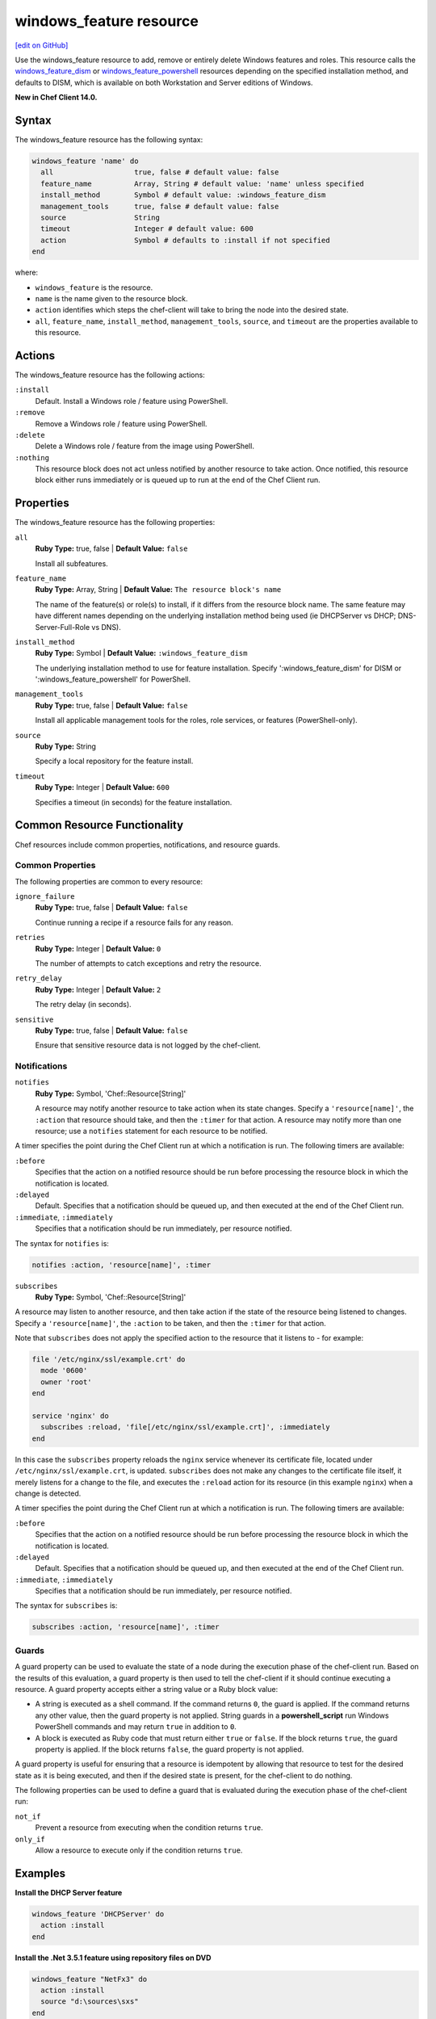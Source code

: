 =====================================================
windows_feature resource
=====================================================
`[edit on GitHub] <https://github.com/chef/chef-web-docs/blob/master/chef_master/source/resource_windows_feature.rst>`__

Use the windows_feature resource to add, remove or entirely delete Windows features and roles. This resource calls the `windows_feature_dism </resource_windows_feature_dism.html>`__ or `windows_feature_powershell </resource_windows_feature_powershell.html>`__ resources depending on the specified installation method, and defaults to DISM, which is available on both Workstation and Server editions of Windows.

**New in Chef Client 14.0.**

Syntax
=====================================================
The windows_feature resource has the following syntax:

.. code-block:: ruby

  windows_feature 'name' do
    all                   true, false # default value: false
    feature_name          Array, String # default value: 'name' unless specified
    install_method        Symbol # default value: :windows_feature_dism
    management_tools      true, false # default value: false
    source                String
    timeout               Integer # default value: 600
    action                Symbol # defaults to :install if not specified
  end

where:

* ``windows_feature`` is the resource.
* ``name`` is the name given to the resource block.
* ``action`` identifies which steps the chef-client will take to bring the node into the desired state.
* ``all``, ``feature_name``, ``install_method``, ``management_tools``, ``source``, and ``timeout`` are the properties available to this resource.

Actions
=====================================================

The windows_feature resource has the following actions:

``:install``
   Default. Install a Windows role / feature using PowerShell.

``:remove``
   Remove a Windows role / feature using PowerShell.

``:delete``
   Delete a Windows role / feature from the image using PowerShell.

``:nothing``
   .. tag resources_common_actions_nothing

   This resource block does not act unless notified by another resource to take action. Once notified, this resource block either runs immediately or is queued up to run at the end of the Chef Client run.

   .. end_tag

Properties
=====================================================

The windows_feature resource has the following properties:

``all``
   **Ruby Type:** true, false | **Default Value:** ``false``

   Install all subfeatures.

``feature_name``
   **Ruby Type:** Array, String | **Default Value:** ``The resource block's name``

   The name of the feature(s) or role(s) to install, if it differs from the resource block name. The same feature may have different names depending on the underlying installation method being used (ie DHCPServer vs DHCP; DNS-Server-Full-Role vs DNS).

``install_method``
   **Ruby Type:** Symbol | **Default Value:** ``:windows_feature_dism``

   The underlying installation method to use for feature installation. Specify ':windows_feature_dism' for DISM or ':windows_feature_powershell' for PowerShell.


``management_tools``
   **Ruby Type:** true, false | **Default Value:** ``false``

   Install all applicable management tools for the roles, role services, or features (PowerShell-only).

``source``
   **Ruby Type:** String

   Specify a local repository for the feature install.

``timeout``
   **Ruby Type:** Integer | **Default Value:** ``600``

   Specifies a timeout (in seconds) for the feature installation.

Common Resource Functionality
=====================================================

Chef resources include common properties, notifications, and resource guards.

Common Properties
-----------------------------------------------------

.. tag resources_common_properties

The following properties are common to every resource:

``ignore_failure``
  **Ruby Type:** true, false | **Default Value:** ``false``

  Continue running a recipe if a resource fails for any reason.

``retries``
  **Ruby Type:** Integer | **Default Value:** ``0``

  The number of attempts to catch exceptions and retry the resource.

``retry_delay``
  **Ruby Type:** Integer | **Default Value:** ``2``

  The retry delay (in seconds).

``sensitive``
  **Ruby Type:** true, false | **Default Value:** ``false``

  Ensure that sensitive resource data is not logged by the chef-client.

.. end_tag

Notifications
-----------------------------------------------------

``notifies``
  **Ruby Type:** Symbol, 'Chef::Resource[String]'

  .. tag resources_common_notification_notifies

  A resource may notify another resource to take action when its state changes. Specify a ``'resource[name]'``, the ``:action`` that resource should take, and then the ``:timer`` for that action. A resource may notify more than one resource; use a ``notifies`` statement for each resource to be notified.

  .. end_tag

.. tag resources_common_notification_timers

A timer specifies the point during the Chef Client run at which a notification is run. The following timers are available:

``:before``
   Specifies that the action on a notified resource should be run before processing the resource block in which the notification is located.

``:delayed``
   Default. Specifies that a notification should be queued up, and then executed at the end of the Chef Client run.

``:immediate``, ``:immediately``
   Specifies that a notification should be run immediately, per resource notified.

.. end_tag

.. tag resources_common_notification_notifies_syntax

The syntax for ``notifies`` is:

.. code-block:: ruby

  notifies :action, 'resource[name]', :timer

.. end_tag

``subscribes``
  **Ruby Type:** Symbol, 'Chef::Resource[String]'

.. tag resources_common_notification_subscribes

A resource may listen to another resource, and then take action if the state of the resource being listened to changes. Specify a ``'resource[name]'``, the ``:action`` to be taken, and then the ``:timer`` for that action.

Note that ``subscribes`` does not apply the specified action to the resource that it listens to - for example:

.. code-block:: ruby

 file '/etc/nginx/ssl/example.crt' do
   mode '0600'
   owner 'root'
 end

 service 'nginx' do
   subscribes :reload, 'file[/etc/nginx/ssl/example.crt]', :immediately
 end

In this case the ``subscribes`` property reloads the ``nginx`` service whenever its certificate file, located under ``/etc/nginx/ssl/example.crt``, is updated. ``subscribes`` does not make any changes to the certificate file itself, it merely listens for a change to the file, and executes the ``:reload`` action for its resource (in this example ``nginx``) when a change is detected.

.. end_tag

.. tag resources_common_notification_timers

A timer specifies the point during the Chef Client run at which a notification is run. The following timers are available:

``:before``
   Specifies that the action on a notified resource should be run before processing the resource block in which the notification is located.

``:delayed``
   Default. Specifies that a notification should be queued up, and then executed at the end of the Chef Client run.

``:immediate``, ``:immediately``
   Specifies that a notification should be run immediately, per resource notified.

.. end_tag

.. tag resources_common_notification_subscribes_syntax

The syntax for ``subscribes`` is:

.. code-block:: ruby

   subscribes :action, 'resource[name]', :timer

.. end_tag

Guards
-----------------------------------------------------

.. tag resources_common_guards

A guard property can be used to evaluate the state of a node during the execution phase of the chef-client run. Based on the results of this evaluation, a guard property is then used to tell the chef-client if it should continue executing a resource. A guard property accepts either a string value or a Ruby block value:

* A string is executed as a shell command. If the command returns ``0``, the guard is applied. If the command returns any other value, then the guard property is not applied. String guards in a **powershell_script** run Windows PowerShell commands and may return ``true`` in addition to ``0``.
* A block is executed as Ruby code that must return either ``true`` or ``false``. If the block returns ``true``, the guard property is applied. If the block returns ``false``, the guard property is not applied.

A guard property is useful for ensuring that a resource is idempotent by allowing that resource to test for the desired state as it is being executed, and then if the desired state is present, for the chef-client to do nothing.

.. end_tag
.. tag resources_common_guards_properties

The following properties can be used to define a guard that is evaluated during the execution phase of the chef-client run:

``not_if``
  Prevent a resource from executing when the condition returns ``true``.

``only_if``
  Allow a resource to execute only if the condition returns ``true``.

.. end_tag

Examples
=====================================================

**Install the DHCP Server feature**

.. code-block:: ruby

  windows_feature 'DHCPServer' do
    action :install
  end

**Install the .Net 3.5.1 feature using repository files on DVD**

.. code-block:: ruby

  windows_feature "NetFx3" do
    action :install
    source "d:\sources\sxs"
  end

**Remove Telnet Server and Client features**

.. code-block:: ruby

  windows_feature ['TelnetServer', 'TelnetClient'] do
    action :remove
  end

**Add the SMTP Server feature using the PowerShell provider**

.. code-block:: ruby

  windows_feature "smtp-server" do
    action :install
    all true
    install_method :windows_feature_powershell
  end

**Install multiple features using one resource with the PowerShell provider**

.. code-block:: ruby

  windows_feature ['Web-Asp-Net45', 'Web-Net-Ext45'] do
    action :install
    install_method :windows_feature_powershell
  end

**Install the Network Policy and Access Service feature, including the management tools. Which, for this example, will automatically install RSAT-NPAS as well.**

.. code-block:: ruby

  windows_feature 'NPAS' do
    action :install
    management_tools true
    install_method :windows_feature_powershell
  end
